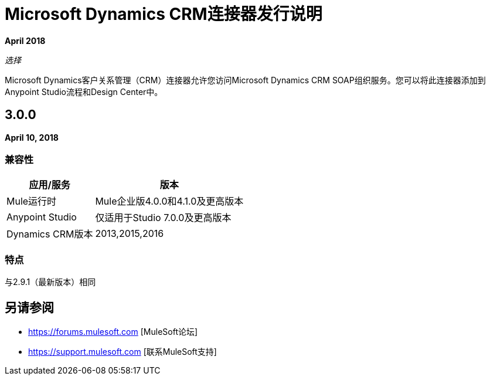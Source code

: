 =  Microsoft Dynamics CRM连接器发行说明
:keywords: release notes, dynamics, crm, connector

*April 2018*

_选择_

Microsoft Dynamics客户关系管理（CRM）连接器允许您访问Microsoft Dynamics CRM SOAP组织服务。您可以将此连接器添加到Anypoint Studio流程和Design Center中。

==  3.0.0

*April 10, 2018*

=== 兼容性

[%header%autowidth.spread]
|===
|应用/服务 |版本
| Mule运行时 | Mule企业版4.0.0和4.1.0及更高版本
| Anypoint Studio  |仅适用于Studio 7.0.0及更高版本
| Dynamics CRM版本 | 2013,2015,2016
|===

=== 特点

与2.9.1（最新版本）相同

== 另请参阅

*  https://forums.mulesoft.com [MuleSoft论坛]
*  https://support.mulesoft.com [联系MuleSoft支持]
